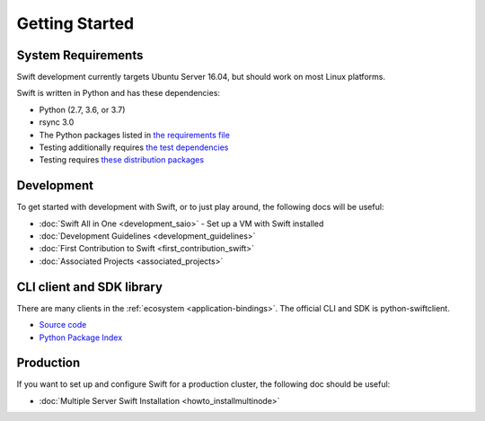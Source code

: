 ===============
Getting Started
===============

-------------------
System Requirements
-------------------

Swift development currently targets Ubuntu Server 16.04, but should work on
most Linux platforms.

Swift is written in Python and has these dependencies:

* Python (2.7, 3.6, or 3.7)
* rsync 3.0
* The Python packages listed in `the requirements file <https://github.com/openstack/swift/blob/master/requirements.txt>`_
* Testing additionally requires `the test dependencies <https://github.com/openstack/swift/blob/master/test-requirements.txt>`_
* Testing requires `these distribution packages <https://github.com/openstack/swift/blob/master/bindep.txt>`_

-----------
Development
-----------

To get started with development with Swift, or to just play around, the
following docs will be useful:

* :doc:`Swift All in One <development_saio>` - Set up a VM with Swift installed
* :doc:`Development Guidelines <development_guidelines>`
* :doc:`First Contribution to Swift <first_contribution_swift>`
* :doc:`Associated Projects <associated_projects>`

--------------------------
CLI client and SDK library
--------------------------

There are many clients in the :ref:`ecosystem <application-bindings>`. The official CLI
and SDK is python-swiftclient.

* `Source code <https://github.com/openstack/python-swiftclient>`_
* `Python Package Index <https://pypi.org/project/python-swiftclient>`_

----------
Production
----------

If you want to set up and configure Swift for a production cluster, the
following doc should be useful:

* :doc:`Multiple Server Swift Installation <howto_installmultinode>`
